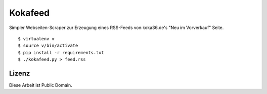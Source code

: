 Kokafeed
========

Simpler Webseiten-Scraper zur Erzeugung eines RSS-Feeds von koka36.de's "Neu im
Vorverkauf" Seite.

::

    $ virtualenv v
    $ source v/bin/activate
    $ pip install -r requirements.txt
    $ ./kokafeed.py > feed.rss

Lizenz
------

Diese Arbeit ist Public Domain.
